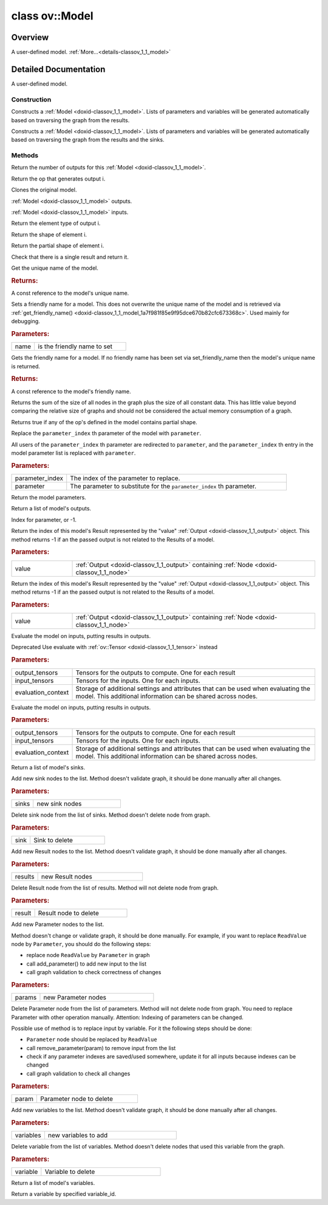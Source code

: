 .. index:: pair: class; ov::Model
.. _doxid-classov_1_1_model:

class ov::Model
===============



Overview
~~~~~~~~

A user-defined model. :ref:`More...<details-classov_1_1_model>`


.. ref-code-block:: cpp
	:class: doxyrest-overview-code-block

	#include <model.hpp>
	
	class Model: public std::enable_shared_from_this< Model >
	{
	public:
		// typedefs
	
		typedef std::function<std::vector<std::shared_ptr<:ref:`ov::Node<doxid-classov_1_1_node>`>>(const std::vector<std::shared_ptr<:ref:`ov::Node<doxid-classov_1_1_node>`>>&root_nodes)> :target:`topological_sort_t<doxid-classov_1_1_model_1a2e2918a54565b98fdd3d075783a4be10>`;

		// fields
	
		static const :ref:`ov::DiscreteTypeInfo<doxid-structov_1_1_discrete_type_info>` :target:`type_info<doxid-classov_1_1_model_1ab2dd3101fa5b7c16f3b4c142fad0d111>`;

		// construction
	
		:target:`Model<doxid-classov_1_1_model_1a34412328546ca6960265c8b1923bf2c5>`(
			const :ref:`ov::NodeVector<doxid-namespaceov_1a750141ccb27d75af03e91a5295645c7f>`& results,
			const :ref:`ov::ParameterVector<doxid-namespaceov_1a2fd9bce881f1d37b496cf2e098274098>`& parameters,
			const std::string& name = ""
			);
	
		:target:`Model<doxid-classov_1_1_model_1a95cac8876a1ab29e3051cad2c3bc220d>`(
			const :ref:`ov::OutputVector<doxid-namespaceov_1a0a3841455b82c164b1b04b61a9c7c560>`& results,
			const :ref:`ov::ParameterVector<doxid-namespaceov_1a2fd9bce881f1d37b496cf2e098274098>`& parameters,
			const std::string& name = ""
			);
	
		:target:`Model<doxid-classov_1_1_model_1a7b73d36066acb45bddaead13dd17a081>`(
			const std::shared_ptr<:ref:`ov::Node<doxid-classov_1_1_node>`>& result,
			const :ref:`ov::ParameterVector<doxid-namespaceov_1a2fd9bce881f1d37b496cf2e098274098>`& parameters,
			const std::string& name = ""
			);
	
		:target:`Model<doxid-classov_1_1_model_1a0d68585358a7d6b418b24f1d50c6e8b8>`(
			const :ref:`ov::ResultVector<doxid-namespaceov_1adf9015702d0f2f7e69c705651f19b72a>`& results,
			const :ref:`ov::ParameterVector<doxid-namespaceov_1a2fd9bce881f1d37b496cf2e098274098>`& parameters,
			const std::string& name = ""
			);
	
		:target:`Model<doxid-classov_1_1_model_1abe204375d9a6504b54829721263a7599>`(
			const :ref:`ov::ResultVector<doxid-namespaceov_1adf9015702d0f2f7e69c705651f19b72a>`& results,
			const :ref:`ov::SinkVector<doxid-namespaceov_1ac3345f8bb7cf21a546f437de5f1db333>`& sinks,
			const :ref:`ov::ParameterVector<doxid-namespaceov_1a2fd9bce881f1d37b496cf2e098274098>`& parameters,
			const std::string& name = ""
			);
	
		:target:`Model<doxid-classov_1_1_model_1a569171d9bd3409e5989f1507c7dbb770>`(
			const :ref:`ov::OutputVector<doxid-namespaceov_1a0a3841455b82c164b1b04b61a9c7c560>`& results,
			const :ref:`ov::SinkVector<doxid-namespaceov_1ac3345f8bb7cf21a546f437de5f1db333>`& sinks,
			const :ref:`ov::ParameterVector<doxid-namespaceov_1a2fd9bce881f1d37b496cf2e098274098>`& parameters,
			const std::string& name = ""
			);
	
		:target:`Model<doxid-classov_1_1_model_1a75f83a92bed5649081892741f0bc02e6>`(
			const :ref:`ov::ResultVector<doxid-namespaceov_1adf9015702d0f2f7e69c705651f19b72a>`& results,
			const :ref:`ov::SinkVector<doxid-namespaceov_1ac3345f8bb7cf21a546f437de5f1db333>`& sinks,
			const :ref:`ov::ParameterVector<doxid-namespaceov_1a2fd9bce881f1d37b496cf2e098274098>`& parameters,
			const :ref:`ov::op::util::VariableVector<doxid-namespaceov_1_1op_1_1util_1af06f1f0c7c82505f2c71066de68e775d>`& variables,
			const std::string& name = ""
			);
	
		:target:`Model<doxid-classov_1_1_model_1aade633790d14265488e9cb84684e16bb>`(
			const :ref:`ov::OutputVector<doxid-namespaceov_1a0a3841455b82c164b1b04b61a9c7c560>`& results,
			const :ref:`ov::SinkVector<doxid-namespaceov_1ac3345f8bb7cf21a546f437de5f1db333>`& sinks,
			const :ref:`ov::ParameterVector<doxid-namespaceov_1a2fd9bce881f1d37b496cf2e098274098>`& parameters,
			const :ref:`ov::op::util::VariableVector<doxid-namespaceov_1_1op_1_1util_1af06f1f0c7c82505f2c71066de68e775d>`& variables,
			const std::string& name = ""
			);
	
		:target:`Model<doxid-classov_1_1_model_1aeb255a47f503950f9aedd2a031f13272>`(
			const :ref:`ov::ResultVector<doxid-namespaceov_1adf9015702d0f2f7e69c705651f19b72a>`& results,
			const :ref:`ov::ParameterVector<doxid-namespaceov_1a2fd9bce881f1d37b496cf2e098274098>`& parameters,
			const :ref:`ov::op::util::VariableVector<doxid-namespaceov_1_1op_1_1util_1af06f1f0c7c82505f2c71066de68e775d>`& variables,
			const std::string& name = ""
			);
	
		:target:`Model<doxid-classov_1_1_model_1af11ce9c602c700693af7959cd9d68329>`(
			const :ref:`ov::OutputVector<doxid-namespaceov_1a0a3841455b82c164b1b04b61a9c7c560>`& results,
			const :ref:`ov::ParameterVector<doxid-namespaceov_1a2fd9bce881f1d37b496cf2e098274098>`& parameters,
			const :ref:`ov::op::util::VariableVector<doxid-namespaceov_1_1op_1_1util_1af06f1f0c7c82505f2c71066de68e775d>`& variables,
			const std::string& name = ""
			);
	
		:ref:`Model<doxid-classov_1_1_model_1a7a622cfc1950e80081771d54226dbcc9>`(const :ref:`ov::OutputVector<doxid-namespaceov_1a0a3841455b82c164b1b04b61a9c7c560>`& results, const std::string& name = "");
	
		:ref:`Model<doxid-classov_1_1_model_1a0a13212ea1dfea183e99dece6cea169c>`(
			const :ref:`ov::OutputVector<doxid-namespaceov_1a0a3841455b82c164b1b04b61a9c7c560>`& results,
			const :ref:`ov::SinkVector<doxid-namespaceov_1ac3345f8bb7cf21a546f437de5f1db333>`& sinks,
			const std::string& name = ""
			);
	
		:target:`Model<doxid-classov_1_1_model_1a2c42fa59fb6de52bf94e6dad9d021ba4>`(const Model&);
		:target:`Model<doxid-classov_1_1_model_1ac290c034ac5edff7f76bc1aa501f9012>`(Model&&);

		// methods
	
		static _OPENVINO_HIDDEN_METHODconst :::ref:`ov::DiscreteTypeInfo<doxid-structov_1_1_discrete_type_info>`& :target:`get_type_info_static<doxid-classov_1_1_model_1a3e1e2c4fdd257e6bd5f27601a326557f>`();
		const :::ref:`ov::DiscreteTypeInfo<doxid-structov_1_1_discrete_type_info>`& :target:`get_type_info<doxid-classov_1_1_model_1a208ba36c3a1a23d70c6fb4b37e59dd71>`() const;
		size_t :ref:`get_output_size<doxid-classov_1_1_model_1a495378df3029c9b36522bbb16f9287cc>`() const;
		std::shared_ptr<:ref:`ov::Node<doxid-classov_1_1_node>`> :ref:`get_output_op<doxid-classov_1_1_model_1a45aab1fcda019daee294caa8b14f3699>`(size_t i) const;
		std::shared_ptr<ov::Model> :ref:`clone<doxid-classov_1_1_model_1a6837448bf09d8658e38e79fd4349037a>`() const;
		std::vector<:ref:`ov::Output<doxid-classov_1_1_output>`<:ref:`ov::Node<doxid-classov_1_1_node>`>> :ref:`outputs<doxid-classov_1_1_model_1a89c629856666f1064cf0418c432004f0>`();
		:ref:`ov::Output<doxid-classov_1_1_output>`<:ref:`ov::Node<doxid-classov_1_1_node>`> :target:`output<doxid-classov_1_1_model_1a77b209dd9632a199c20fd48b0e5cab62>`();
		:ref:`ov::Output<doxid-classov_1_1_output>`<:ref:`ov::Node<doxid-classov_1_1_node>`> :target:`output<doxid-classov_1_1_model_1a6a5739e3dabb97d6ebffff4cf00286f9>`(size_t i);
		:ref:`ov::Output<doxid-classov_1_1_output>`<:ref:`ov::Node<doxid-classov_1_1_node>`> :target:`output<doxid-classov_1_1_model_1a00202f65d5b9da2b58421770d4ff0b1a>`(const std::string& tensor_name);
		std::vector<:ref:`ov::Output<doxid-classov_1_1_output>`<const :ref:`ov::Node<doxid-classov_1_1_node>`>> :target:`outputs<doxid-classov_1_1_model_1ab09f86a7d7dc86788adc5ca780976829>`() const;
		:ref:`ov::Output<doxid-classov_1_1_output>`<const :ref:`ov::Node<doxid-classov_1_1_node>`> :target:`output<doxid-classov_1_1_model_1a37278f5332585f1f14a16ab779335548>`() const;
		:ref:`ov::Output<doxid-classov_1_1_output>`<const :ref:`ov::Node<doxid-classov_1_1_node>`> :target:`output<doxid-classov_1_1_model_1abe0ffba063e7507d58847130e5148e0c>`(size_t i) const;
		:ref:`ov::Output<doxid-classov_1_1_output>`<const :ref:`ov::Node<doxid-classov_1_1_node>`> :target:`output<doxid-classov_1_1_model_1a453358c0840601e83dc49149211f5a2f>`(const std::string& tensor_name) const;
		std::vector<:ref:`ov::Output<doxid-classov_1_1_output>`<:ref:`ov::Node<doxid-classov_1_1_node>`>> :ref:`inputs<doxid-classov_1_1_model_1a7121b50a2990b63eb6a73945f0cae089>`();
		:ref:`ov::Output<doxid-classov_1_1_output>`<:ref:`ov::Node<doxid-classov_1_1_node>`> :target:`input<doxid-classov_1_1_model_1a9bf0166a1f9005222cb9a2f68a3b9a4c>`();
		:ref:`ov::Output<doxid-classov_1_1_output>`<:ref:`ov::Node<doxid-classov_1_1_node>`> :target:`input<doxid-classov_1_1_model_1ae97dfe56bd509cce144d1903c43fde51>`(size_t i);
		:ref:`ov::Output<doxid-classov_1_1_output>`<:ref:`ov::Node<doxid-classov_1_1_node>`> :target:`input<doxid-classov_1_1_model_1a8bd3f633d51d6c08b5d820e779e4ee1c>`(const std::string& tensor_name);
		std::vector<:ref:`ov::Output<doxid-classov_1_1_output>`<const :ref:`ov::Node<doxid-classov_1_1_node>`>> :target:`inputs<doxid-classov_1_1_model_1a0965ecca76fd9aa7c72a7f48d5f50b49>`() const;
		:ref:`ov::Output<doxid-classov_1_1_output>`<const :ref:`ov::Node<doxid-classov_1_1_node>`> :target:`input<doxid-classov_1_1_model_1a5103de2f45aa06f40d9975e3be981f86>`() const;
		:ref:`ov::Output<doxid-classov_1_1_output>`<const :ref:`ov::Node<doxid-classov_1_1_node>`> :target:`input<doxid-classov_1_1_model_1ae442b7c52bc92f660c5dedd5a38bfbe9>`(size_t i) const;
		:ref:`ov::Output<doxid-classov_1_1_output>`<const :ref:`ov::Node<doxid-classov_1_1_node>`> :target:`input<doxid-classov_1_1_model_1a62c13c01a08017749a6070f56bea081a>`(const std::string& tensor_name) const;
		:ref:`ov::Output<doxid-classov_1_1_output>`<:ref:`ov::Node<doxid-classov_1_1_node>`> :target:`add_output<doxid-classov_1_1_model_1a812b8153ecf214f28f741761acfb2de9>`(const std::string& tensor_name);
		:ref:`ov::Output<doxid-classov_1_1_output>`<:ref:`ov::Node<doxid-classov_1_1_node>`> :target:`add_output<doxid-classov_1_1_model_1ac37f54a727a7edd27ec3b405f2d7998f>`(const std::string& op_name, size_t output_idx);
		:ref:`ov::Output<doxid-classov_1_1_output>`<:ref:`ov::Node<doxid-classov_1_1_node>`> :target:`add_output<doxid-classov_1_1_model_1a75c2cc44dae796e6772918ddab99c0c8>`(const :ref:`ov::Output<doxid-classov_1_1_output>`<:ref:`ov::Node<doxid-classov_1_1_node>`>& port);
		void :target:`reshape<doxid-classov_1_1_model_1aa21aff80598d5089d591888a4c7f33ae>`(const :ref:`ov::PartialShape<doxid-classov_1_1_partial_shape>`& partial_shape);
		void :target:`reshape<doxid-classov_1_1_model_1a72bffbdd00f3947d44ef42f1ca477d3e>`(const std::map<size_t, :ref:`ov::PartialShape<doxid-classov_1_1_partial_shape>`>& partial_shapes);
		void :target:`reshape<doxid-classov_1_1_model_1a519e773c76d218e7c755f52e9a3ad196>`(const std::map<std::string, :ref:`ov::PartialShape<doxid-classov_1_1_partial_shape>`>& partial_shapes);
		void :target:`reshape<doxid-classov_1_1_model_1a700b8bfcf5596b5f2b8fdc942f0b30f1>`(const std::map<:ref:`ov::Output<doxid-classov_1_1_output>`<:ref:`ov::Node<doxid-classov_1_1_node>`>, :ref:`ov::PartialShape<doxid-classov_1_1_partial_shape>`>& partial_shapes);
		const :ref:`ov::element::Type<doxid-classov_1_1element_1_1_type>`& :ref:`get_output_element_type<doxid-classov_1_1_model_1ad00c1d863d5d1175f9b53ecd4ee79bef>`(size_t i) const;
		const :ref:`Shape<doxid-classov_1_1_shape>`& :ref:`get_output_shape<doxid-classov_1_1_model_1af197bf031e7e69c21d191593bc96027a>`(size_t i) const;
		const :ref:`PartialShape<doxid-classov_1_1_partial_shape>`& :ref:`get_output_partial_shape<doxid-classov_1_1_model_1a12f48699294215965a4bf1ea9c70ea93>`(size_t i) const;
		std::shared_ptr<:ref:`ov::Node<doxid-classov_1_1_node>`> :ref:`get_result<doxid-classov_1_1_model_1ae67fa23e41fc5117d81c4aea2e3a84a4>`() const;
		const std::string& :ref:`get_name<doxid-classov_1_1_model_1abeca2ccc5f53e96e1423b5d1dcdcba26>`() const;
		void :ref:`set_friendly_name<doxid-classov_1_1_model_1ae2b870ed7c5f4c369980b366b7e7b44c>`(const std::string& name);
		const std::string& :ref:`get_friendly_name<doxid-classov_1_1_model_1a7f981f85e9f95dce670b82cfc673368c>`() const;
		std::vector<std::shared_ptr<:ref:`ov::Node<doxid-classov_1_1_node>`>> :target:`get_ops<doxid-classov_1_1_model_1aa59b85f01b9660f69d9616f2ca40c3ef>`() const;
		std::vector<std::shared_ptr<:ref:`ov::Node<doxid-classov_1_1_node>`>> :target:`get_ordered_ops<doxid-classov_1_1_model_1a5324fa9ea3897161a8879f21ba6d5192>`() const;
		void :target:`map_unordered_ops<doxid-classov_1_1_model_1a0a70e480ccac6b4f23b091a386a6b08e>`(std::function<void(:ref:`ov::Node<doxid-classov_1_1_node>` \*)> f) const;
		void :target:`replace_node<doxid-classov_1_1_model_1a65e6503e85ead090c930adedaf7c3787>`(std::shared_ptr<:ref:`ov::Node<doxid-classov_1_1_node>`> old, std::shared_ptr<:ref:`ov::Node<doxid-classov_1_1_node>`> repl);
		void :target:`validate_nodes_and_infer_types<doxid-classov_1_1_model_1aa9869a9fe1854587894881e452252c82>`() const;
		size_t :ref:`get_graph_size<doxid-classov_1_1_model_1acee6b571b65a11843476616db6ec6a66>`() const;
		bool :ref:`is_dynamic<doxid-classov_1_1_model_1ace78bc92f1046ac2ba8207029b1206fc>`() const;
	
		void :ref:`replace_parameter<doxid-classov_1_1_model_1a4bcc29f28fc5eaa7caee849491887fb0>`(
			size_t parameter_index,
			const std::shared_ptr<:ref:`ov::op::v0::Parameter<doxid-classov_1_1op_1_1v0_1_1_parameter>`>& parameter
			);
	
		void :target:`set_topological_sort<doxid-classov_1_1_model_1a0922f33917d4023509ef49677736f032>`(:ref:`topological_sort_t<doxid-classov_1_1_model_1a2e2918a54565b98fdd3d075783a4be10>`);
		virtual bool :target:`visit_attributes<doxid-classov_1_1_model_1a6d8f02f26c90ade902ee5df33e939304>`(:ref:`ov::AttributeVisitor<doxid-classov_1_1_attribute_visitor>`& visitor);
		const :ref:`ov::ParameterVector<doxid-namespaceov_1a2fd9bce881f1d37b496cf2e098274098>`& :ref:`get_parameters<doxid-classov_1_1_model_1a035279c6d62ab4e2d58606f24ad312f4>`() const;
		const :ref:`ov::ResultVector<doxid-namespaceov_1adf9015702d0f2f7e69c705651f19b72a>`& :ref:`get_results<doxid-classov_1_1_model_1ae062eb2a6b7729b3ab398af05effda8a>`() const;
		int64_t :ref:`get_parameter_index<doxid-classov_1_1_model_1aa34cf485058100fde1329e24a91c7440>`(const std::shared_ptr<:ref:`ov::op::v0::Parameter<doxid-classov_1_1op_1_1v0_1_1_parameter>`>& parameter) const;
		int64_t :ref:`get_result_index<doxid-classov_1_1_model_1abccf7a86adf919a60cc4206684b8236f>`(const :ref:`ov::Output<doxid-classov_1_1_output>`<:ref:`ov::Node<doxid-classov_1_1_node>`>& value) const;
		int64_t :ref:`get_result_index<doxid-classov_1_1_model_1a090cb5854c213eec5bfdfcc57d89fa53>`(const :ref:`ov::Output<doxid-classov_1_1_output>`<const :ref:`ov::Node<doxid-classov_1_1_node>`>& value) const;
	
		bool :ref:`evaluate<doxid-classov_1_1_model_1ac1e725aeeb2d68dd7f7fd696534e11fa>`(
			const :ref:`ov::HostTensorVector<doxid-namespaceov_1a2e5bf6dcca008b0147e825595f57c03b>`& output_tensors,
			const :ref:`ov::HostTensorVector<doxid-namespaceov_1a2e5bf6dcca008b0147e825595f57c03b>`& input_tensors,
			:ref:`ov::EvaluationContext<doxid-namespaceov_1a46b08f86068f674a4e0748651b85a4b6>` evaluation_context = :ref:`ov::EvaluationContext<doxid-namespaceov_1a46b08f86068f674a4e0748651b85a4b6>`()
			) const;
	
		bool :ref:`evaluate<doxid-classov_1_1_model_1abe8c8f16f5bb35f5e935070a194eeed0>`(
			:ref:`ov::TensorVector<doxid-namespaceov_1aa2127061451ba4f5a6e6904b88e72c6e>`& output_tensors,
			const :ref:`ov::TensorVector<doxid-namespaceov_1aa2127061451ba4f5a6e6904b88e72c6e>`& input_tensors,
			:ref:`ov::EvaluationContext<doxid-namespaceov_1a46b08f86068f674a4e0748651b85a4b6>` evaluation_context = :ref:`ov::EvaluationContext<doxid-namespaceov_1a46b08f86068f674a4e0748651b85a4b6>`()
			) const;
	
		const :ref:`ov::SinkVector<doxid-namespaceov_1ac3345f8bb7cf21a546f437de5f1db333>`& :ref:`get_sinks<doxid-classov_1_1_model_1a5ed86622a021261b8483ea2635f31034>`() const;
		void :ref:`add_sinks<doxid-classov_1_1_model_1a2050d478ff2fd7e665c64bcde4e842fa>`(const :ref:`ov::SinkVector<doxid-namespaceov_1ac3345f8bb7cf21a546f437de5f1db333>`& sinks);
		void :ref:`remove_sink<doxid-classov_1_1_model_1a19f4bdecb589fc466c746368bd1b5bfd>`(const std::shared_ptr<:ref:`ov::op::Sink<doxid-classov_1_1op_1_1_sink>`>& sink);
		void :ref:`add_results<doxid-classov_1_1_model_1a838b3ab179ae22f1193e56e2b7ab7094>`(const :ref:`ov::ResultVector<doxid-namespaceov_1adf9015702d0f2f7e69c705651f19b72a>`& results);
		void :ref:`remove_result<doxid-classov_1_1_model_1a53a74feddee42a8bec333ccd6317b453>`(const std::shared_ptr<:ref:`ov::op::v0::Result<doxid-classov_1_1op_1_1v0_1_1_result>`>& result);
		void :ref:`add_parameters<doxid-classov_1_1_model_1ada0ad94e62a7ef06a8420be30eea928c>`(const :ref:`ov::ParameterVector<doxid-namespaceov_1a2fd9bce881f1d37b496cf2e098274098>`& params);
		void :ref:`remove_parameter<doxid-classov_1_1_model_1a04e3f3b126c2b0890aa2796e147ec11c>`(const std::shared_ptr<:ref:`ov::op::v0::Parameter<doxid-classov_1_1op_1_1v0_1_1_parameter>`>& param);
		void :ref:`add_variables<doxid-classov_1_1_model_1a5913105036357b5ab67f95a745ed73f4>`(const :ref:`ov::op::util::VariableVector<doxid-namespaceov_1_1op_1_1util_1af06f1f0c7c82505f2c71066de68e775d>`& variables);
		void :ref:`remove_variable<doxid-classov_1_1_model_1a965c94b335d3385302b9f57172e371dd>`(const :ref:`ov::op::util::Variable::Ptr<doxid-classov_1_1op_1_1util_1_1_variable_1ace82a8f044f3aacd282630aca8bff198>`& variable);
		const :ref:`ov::op::util::VariableVector<doxid-namespaceov_1_1op_1_1util_1af06f1f0c7c82505f2c71066de68e775d>`& :ref:`get_variables<doxid-classov_1_1_model_1adda96e31df1d0691bb6cf2996c74f361>`() const;
		:ref:`ov::op::util::Variable::Ptr<doxid-classov_1_1op_1_1util_1_1_variable_1ace82a8f044f3aacd282630aca8bff198>` :ref:`get_variable_by_id<doxid-classov_1_1_model_1ae16a6fea854fcf916f149fc345070002>`(const std::string& variable_id) const;
		:ref:`RTMap<doxid-namespaceov_1aa2bb09ec4478a90caec0ecda2ec47f40>`& :target:`get_rt_info<doxid-classov_1_1_model_1aba81b2f3c2d661ad76b48da682e3d106>`();
		const :ref:`RTMap<doxid-namespaceov_1aa2bb09ec4478a90caec0ecda2ec47f40>`& :target:`get_rt_info<doxid-classov_1_1_model_1afd1365256209524e1d184679b24e06e5>`() const;
		Model& :target:`operator =<doxid-classov_1_1_model_1aef4cbf76311e8abc93b63be6c50162af>` (const Model&);
		Model& :target:`operator =<doxid-classov_1_1_model_1a5f97c340ea858667a38b7f888d5989c1>` (Model&&);
	};
.. _details-classov_1_1_model:

Detailed Documentation
~~~~~~~~~~~~~~~~~~~~~~

A user-defined model.

Construction
------------

.. _doxid-classov_1_1_model_1a7a622cfc1950e80081771d54226dbcc9:
.. index:: pair: function; Model

.. ref-code-block:: cpp
	:class: doxyrest-title-code-block

	Model(const :ref:`ov::OutputVector<doxid-namespaceov_1a0a3841455b82c164b1b04b61a9c7c560>`& results, const std::string& name = "")

Constructs a :ref:`Model <doxid-classov_1_1_model>`. Lists of parameters and variables will be generated automatically based on traversing the graph from the results.

.. _doxid-classov_1_1_model_1a0a13212ea1dfea183e99dece6cea169c:
.. index:: pair: function; Model

.. ref-code-block:: cpp
	:class: doxyrest-title-code-block

	Model(
		const :ref:`ov::OutputVector<doxid-namespaceov_1a0a3841455b82c164b1b04b61a9c7c560>`& results,
		const :ref:`ov::SinkVector<doxid-namespaceov_1ac3345f8bb7cf21a546f437de5f1db333>`& sinks,
		const std::string& name = ""
		)

Constructs a :ref:`Model <doxid-classov_1_1_model>`. Lists of parameters and variables will be generated automatically based on traversing the graph from the results and the sinks.

Methods
-------

.. _doxid-classov_1_1_model_1a495378df3029c9b36522bbb16f9287cc:
.. index:: pair: function; get_output_size

.. ref-code-block:: cpp
	:class: doxyrest-title-code-block

	size_t get_output_size() const

Return the number of outputs for this :ref:`Model <doxid-classov_1_1_model>`.

.. _doxid-classov_1_1_model_1a45aab1fcda019daee294caa8b14f3699:
.. index:: pair: function; get_output_op

.. ref-code-block:: cpp
	:class: doxyrest-title-code-block

	std::shared_ptr<:ref:`ov::Node<doxid-classov_1_1_node>`> get_output_op(size_t i) const

Return the op that generates output i.

.. _doxid-classov_1_1_model_1a6837448bf09d8658e38e79fd4349037a:
.. index:: pair: function; clone

.. ref-code-block:: cpp
	:class: doxyrest-title-code-block

	std::shared_ptr<ov::Model> clone() const

Clones the original model.

.. _doxid-classov_1_1_model_1a89c629856666f1064cf0418c432004f0:
.. index:: pair: function; outputs

.. ref-code-block:: cpp
	:class: doxyrest-title-code-block

	std::vector<:ref:`ov::Output<doxid-classov_1_1_output>`<:ref:`ov::Node<doxid-classov_1_1_node>`>> outputs()

:ref:`Model <doxid-classov_1_1_model>` outputs.

.. _doxid-classov_1_1_model_1a7121b50a2990b63eb6a73945f0cae089:
.. index:: pair: function; inputs

.. ref-code-block:: cpp
	:class: doxyrest-title-code-block

	std::vector<:ref:`ov::Output<doxid-classov_1_1_output>`<:ref:`ov::Node<doxid-classov_1_1_node>`>> inputs()

:ref:`Model <doxid-classov_1_1_model>` inputs.

.. _doxid-classov_1_1_model_1ad00c1d863d5d1175f9b53ecd4ee79bef:
.. index:: pair: function; get_output_element_type

.. ref-code-block:: cpp
	:class: doxyrest-title-code-block

	const :ref:`ov::element::Type<doxid-classov_1_1element_1_1_type>`& get_output_element_type(size_t i) const

Return the element type of output i.

.. _doxid-classov_1_1_model_1af197bf031e7e69c21d191593bc96027a:
.. index:: pair: function; get_output_shape

.. ref-code-block:: cpp
	:class: doxyrest-title-code-block

	const :ref:`Shape<doxid-classov_1_1_shape>`& get_output_shape(size_t i) const

Return the shape of element i.

.. _doxid-classov_1_1_model_1a12f48699294215965a4bf1ea9c70ea93:
.. index:: pair: function; get_output_partial_shape

.. ref-code-block:: cpp
	:class: doxyrest-title-code-block

	const :ref:`PartialShape<doxid-classov_1_1_partial_shape>`& get_output_partial_shape(size_t i) const

Return the partial shape of element i.

.. _doxid-classov_1_1_model_1ae67fa23e41fc5117d81c4aea2e3a84a4:
.. index:: pair: function; get_result

.. ref-code-block:: cpp
	:class: doxyrest-title-code-block

	std::shared_ptr<:ref:`ov::Node<doxid-classov_1_1_node>`> get_result() const

Check that there is a single result and return it.

.. _doxid-classov_1_1_model_1abeca2ccc5f53e96e1423b5d1dcdcba26:
.. index:: pair: function; get_name

.. ref-code-block:: cpp
	:class: doxyrest-title-code-block

	const std::string& get_name() const

Get the unique name of the model.



.. rubric:: Returns:

A const reference to the model's unique name.

.. _doxid-classov_1_1_model_1ae2b870ed7c5f4c369980b366b7e7b44c:
.. index:: pair: function; set_friendly_name

.. ref-code-block:: cpp
	:class: doxyrest-title-code-block

	void set_friendly_name(const std::string& name)

Sets a friendly name for a model. This does not overwrite the unique name of the model and is retrieved via :ref:`get_friendly_name() <doxid-classov_1_1_model_1a7f981f85e9f95dce670b82cfc673368c>`. Used mainly for debugging.



.. rubric:: Parameters:

.. list-table::
	:widths: 20 80

	*
		- name

		- is the friendly name to set

.. _doxid-classov_1_1_model_1a7f981f85e9f95dce670b82cfc673368c:
.. index:: pair: function; get_friendly_name

.. ref-code-block:: cpp
	:class: doxyrest-title-code-block

	const std::string& get_friendly_name() const

Gets the friendly name for a model. If no friendly name has been set via set_friendly_name then the model's unique name is returned.



.. rubric:: Returns:

A const reference to the model's friendly name.

.. _doxid-classov_1_1_model_1acee6b571b65a11843476616db6ec6a66:
.. index:: pair: function; get_graph_size

.. ref-code-block:: cpp
	:class: doxyrest-title-code-block

	size_t get_graph_size() const

Returns the sum of the size of all nodes in the graph plus the size of all constant data. This has little value beyond comparing the relative size of graphs and should not be considered the actual memory consumption of a graph.

.. _doxid-classov_1_1_model_1ace78bc92f1046ac2ba8207029b1206fc:
.. index:: pair: function; is_dynamic

.. ref-code-block:: cpp
	:class: doxyrest-title-code-block

	bool is_dynamic() const

Returns true if any of the op's defined in the model contains partial shape.

.. _doxid-classov_1_1_model_1a4bcc29f28fc5eaa7caee849491887fb0:
.. index:: pair: function; replace_parameter

.. ref-code-block:: cpp
	:class: doxyrest-title-code-block

	void replace_parameter(
		size_t parameter_index,
		const std::shared_ptr<:ref:`ov::op::v0::Parameter<doxid-classov_1_1op_1_1v0_1_1_parameter>`>& parameter
		)

Replace the ``parameter_index`` th parameter of the model with ``parameter``.

All users of the ``parameter_index`` th parameter are redirected to ``parameter``, and the ``parameter_index`` th entry in the model parameter list is replaced with ``parameter``.



.. rubric:: Parameters:

.. list-table::
	:widths: 20 80

	*
		- parameter_index

		- The index of the parameter to replace.

	*
		- parameter

		- The parameter to substitute for the ``parameter_index`` th parameter.

.. _doxid-classov_1_1_model_1a035279c6d62ab4e2d58606f24ad312f4:
.. index:: pair: function; get_parameters

.. ref-code-block:: cpp
	:class: doxyrest-title-code-block

	const :ref:`ov::ParameterVector<doxid-namespaceov_1a2fd9bce881f1d37b496cf2e098274098>`& get_parameters() const

Return the model parameters.

.. _doxid-classov_1_1_model_1ae062eb2a6b7729b3ab398af05effda8a:
.. index:: pair: function; get_results

.. ref-code-block:: cpp
	:class: doxyrest-title-code-block

	const :ref:`ov::ResultVector<doxid-namespaceov_1adf9015702d0f2f7e69c705651f19b72a>`& get_results() const

Return a list of model's outputs.

.. _doxid-classov_1_1_model_1aa34cf485058100fde1329e24a91c7440:
.. index:: pair: function; get_parameter_index

.. ref-code-block:: cpp
	:class: doxyrest-title-code-block

	int64_t get_parameter_index(const std::shared_ptr<:ref:`ov::op::v0::Parameter<doxid-classov_1_1op_1_1v0_1_1_parameter>`>& parameter) const

Index for parameter, or -1.

.. _doxid-classov_1_1_model_1abccf7a86adf919a60cc4206684b8236f:
.. index:: pair: function; get_result_index

.. ref-code-block:: cpp
	:class: doxyrest-title-code-block

	int64_t get_result_index(const :ref:`ov::Output<doxid-classov_1_1_output>`<:ref:`ov::Node<doxid-classov_1_1_node>`>& value) const

Return the index of this model's Result represented by the "value" :ref:`Output <doxid-classov_1_1_output>` object. This method returns -1 if an the passed output is not related to the Results of a model.



.. rubric:: Parameters:

.. list-table::
	:widths: 20 80

	*
		- value

		- :ref:`Output <doxid-classov_1_1_output>` containing :ref:`Node <doxid-classov_1_1_node>`

.. _doxid-classov_1_1_model_1a090cb5854c213eec5bfdfcc57d89fa53:
.. index:: pair: function; get_result_index

.. ref-code-block:: cpp
	:class: doxyrest-title-code-block

	int64_t get_result_index(const :ref:`ov::Output<doxid-classov_1_1_output>`<const :ref:`ov::Node<doxid-classov_1_1_node>`>& value) const

Return the index of this model's Result represented by the "value" :ref:`Output <doxid-classov_1_1_output>` object. This method returns -1 if an the passed output is not related to the Results of a model.



.. rubric:: Parameters:

.. list-table::
	:widths: 20 80

	*
		- value

		- :ref:`Output <doxid-classov_1_1_output>` containing :ref:`Node <doxid-classov_1_1_node>`

.. _doxid-classov_1_1_model_1ac1e725aeeb2d68dd7f7fd696534e11fa:
.. index:: pair: function; evaluate

.. ref-code-block:: cpp
	:class: doxyrest-title-code-block

	bool evaluate(
		const :ref:`ov::HostTensorVector<doxid-namespaceov_1a2e5bf6dcca008b0147e825595f57c03b>`& output_tensors,
		const :ref:`ov::HostTensorVector<doxid-namespaceov_1a2e5bf6dcca008b0147e825595f57c03b>`& input_tensors,
		:ref:`ov::EvaluationContext<doxid-namespaceov_1a46b08f86068f674a4e0748651b85a4b6>` evaluation_context = :ref:`ov::EvaluationContext<doxid-namespaceov_1a46b08f86068f674a4e0748651b85a4b6>`()
		) const

Evaluate the model on inputs, putting results in outputs.

Deprecated Use evaluate with :ref:`ov::Tensor <doxid-classov_1_1_tensor>` instead



.. rubric:: Parameters:

.. list-table::
	:widths: 20 80

	*
		- output_tensors

		- Tensors for the outputs to compute. One for each result

	*
		- input_tensors

		- Tensors for the inputs. One for each inputs.

	*
		- evaluation_context

		- Storage of additional settings and attributes that can be used when evaluating the model. This additional information can be shared across nodes.

.. _doxid-classov_1_1_model_1abe8c8f16f5bb35f5e935070a194eeed0:
.. index:: pair: function; evaluate

.. ref-code-block:: cpp
	:class: doxyrest-title-code-block

	bool evaluate(
		:ref:`ov::TensorVector<doxid-namespaceov_1aa2127061451ba4f5a6e6904b88e72c6e>`& output_tensors,
		const :ref:`ov::TensorVector<doxid-namespaceov_1aa2127061451ba4f5a6e6904b88e72c6e>`& input_tensors,
		:ref:`ov::EvaluationContext<doxid-namespaceov_1a46b08f86068f674a4e0748651b85a4b6>` evaluation_context = :ref:`ov::EvaluationContext<doxid-namespaceov_1a46b08f86068f674a4e0748651b85a4b6>`()
		) const

Evaluate the model on inputs, putting results in outputs.



.. rubric:: Parameters:

.. list-table::
	:widths: 20 80

	*
		- output_tensors

		- Tensors for the outputs to compute. One for each result

	*
		- input_tensors

		- Tensors for the inputs. One for each inputs.

	*
		- evaluation_context

		- Storage of additional settings and attributes that can be used when evaluating the model. This additional information can be shared across nodes.

.. _doxid-classov_1_1_model_1a5ed86622a021261b8483ea2635f31034:
.. index:: pair: function; get_sinks

.. ref-code-block:: cpp
	:class: doxyrest-title-code-block

	const :ref:`ov::SinkVector<doxid-namespaceov_1ac3345f8bb7cf21a546f437de5f1db333>`& get_sinks() const

Return a list of model's sinks.

.. _doxid-classov_1_1_model_1a2050d478ff2fd7e665c64bcde4e842fa:
.. index:: pair: function; add_sinks

.. ref-code-block:: cpp
	:class: doxyrest-title-code-block

	void add_sinks(const :ref:`ov::SinkVector<doxid-namespaceov_1ac3345f8bb7cf21a546f437de5f1db333>`& sinks)

Add new sink nodes to the list. Method doesn't validate graph, it should be done manually after all changes.



.. rubric:: Parameters:

.. list-table::
	:widths: 20 80

	*
		- sinks

		- new sink nodes

.. _doxid-classov_1_1_model_1a19f4bdecb589fc466c746368bd1b5bfd:
.. index:: pair: function; remove_sink

.. ref-code-block:: cpp
	:class: doxyrest-title-code-block

	void remove_sink(const std::shared_ptr<:ref:`ov::op::Sink<doxid-classov_1_1op_1_1_sink>`>& sink)

Delete sink node from the list of sinks. Method doesn't delete node from graph.



.. rubric:: Parameters:

.. list-table::
	:widths: 20 80

	*
		- sink

		- Sink to delete

.. _doxid-classov_1_1_model_1a838b3ab179ae22f1193e56e2b7ab7094:
.. index:: pair: function; add_results

.. ref-code-block:: cpp
	:class: doxyrest-title-code-block

	void add_results(const :ref:`ov::ResultVector<doxid-namespaceov_1adf9015702d0f2f7e69c705651f19b72a>`& results)

Add new Result nodes to the list. Method doesn't validate graph, it should be done manually after all changes.



.. rubric:: Parameters:

.. list-table::
	:widths: 20 80

	*
		- results

		- new Result nodes

.. _doxid-classov_1_1_model_1a53a74feddee42a8bec333ccd6317b453:
.. index:: pair: function; remove_result

.. ref-code-block:: cpp
	:class: doxyrest-title-code-block

	void remove_result(const std::shared_ptr<:ref:`ov::op::v0::Result<doxid-classov_1_1op_1_1v0_1_1_result>`>& result)

Delete Result node from the list of results. Method will not delete node from graph.



.. rubric:: Parameters:

.. list-table::
	:widths: 20 80

	*
		- result

		- Result node to delete

.. _doxid-classov_1_1_model_1ada0ad94e62a7ef06a8420be30eea928c:
.. index:: pair: function; add_parameters

.. ref-code-block:: cpp
	:class: doxyrest-title-code-block

	void add_parameters(const :ref:`ov::ParameterVector<doxid-namespaceov_1a2fd9bce881f1d37b496cf2e098274098>`& params)

Add new Parameter nodes to the list.

Method doesn't change or validate graph, it should be done manually. For example, if you want to replace ``ReadValue`` node by ``Parameter``, you should do the following steps:

* replace node ``ReadValue`` by ``Parameter`` in graph

* call add_parameter() to add new input to the list

* call graph validation to check correctness of changes



.. rubric:: Parameters:

.. list-table::
	:widths: 20 80

	*
		- params

		- new Parameter nodes

.. _doxid-classov_1_1_model_1a04e3f3b126c2b0890aa2796e147ec11c:
.. index:: pair: function; remove_parameter

.. ref-code-block:: cpp
	:class: doxyrest-title-code-block

	void remove_parameter(const std::shared_ptr<:ref:`ov::op::v0::Parameter<doxid-classov_1_1op_1_1v0_1_1_parameter>`>& param)

Delete Parameter node from the list of parameters. Method will not delete node from graph. You need to replace Parameter with other operation manually. Attention: Indexing of parameters can be changed.

Possible use of method is to replace input by variable. For it the following steps should be done:

* ``Parameter`` node should be replaced by ``ReadValue``

* call remove_parameter(param) to remove input from the list

* check if any parameter indexes are saved/used somewhere, update it for all inputs because indexes can be changed

* call graph validation to check all changes



.. rubric:: Parameters:

.. list-table::
	:widths: 20 80

	*
		- param

		- Parameter node to delete

.. _doxid-classov_1_1_model_1a5913105036357b5ab67f95a745ed73f4:
.. index:: pair: function; add_variables

.. ref-code-block:: cpp
	:class: doxyrest-title-code-block

	void add_variables(const :ref:`ov::op::util::VariableVector<doxid-namespaceov_1_1op_1_1util_1af06f1f0c7c82505f2c71066de68e775d>`& variables)

Add new variables to the list. Method doesn't validate graph, it should be done manually after all changes.



.. rubric:: Parameters:

.. list-table::
	:widths: 20 80

	*
		- variables

		- new variables to add

.. _doxid-classov_1_1_model_1a965c94b335d3385302b9f57172e371dd:
.. index:: pair: function; remove_variable

.. ref-code-block:: cpp
	:class: doxyrest-title-code-block

	void remove_variable(const :ref:`ov::op::util::Variable::Ptr<doxid-classov_1_1op_1_1util_1_1_variable_1ace82a8f044f3aacd282630aca8bff198>`& variable)

Delete variable from the list of variables. Method doesn't delete nodes that used this variable from the graph.



.. rubric:: Parameters:

.. list-table::
	:widths: 20 80

	*
		- variable

		- Variable to delete

.. _doxid-classov_1_1_model_1adda96e31df1d0691bb6cf2996c74f361:
.. index:: pair: function; get_variables

.. ref-code-block:: cpp
	:class: doxyrest-title-code-block

	const :ref:`ov::op::util::VariableVector<doxid-namespaceov_1_1op_1_1util_1af06f1f0c7c82505f2c71066de68e775d>`& get_variables() const

Return a list of model's variables.

.. _doxid-classov_1_1_model_1ae16a6fea854fcf916f149fc345070002:
.. index:: pair: function; get_variable_by_id

.. ref-code-block:: cpp
	:class: doxyrest-title-code-block

	:ref:`ov::op::util::Variable::Ptr<doxid-classov_1_1op_1_1util_1_1_variable_1ace82a8f044f3aacd282630aca8bff198>` get_variable_by_id(const std::string& variable_id) const

Return a variable by specified variable_id.



